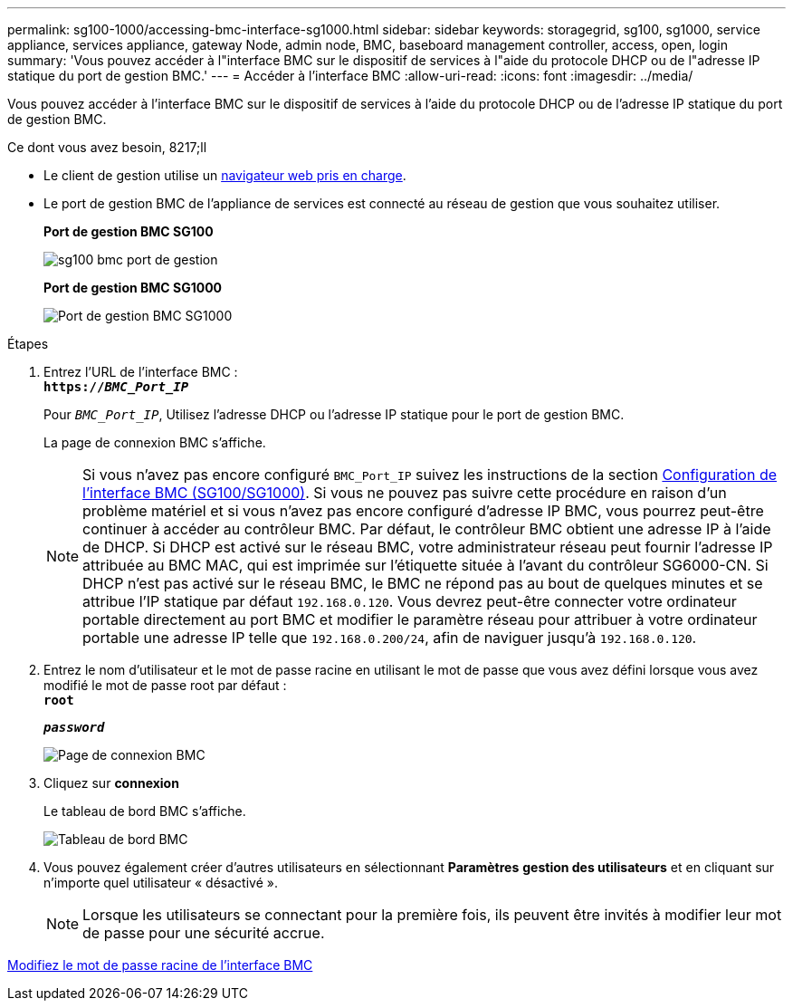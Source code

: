 ---
permalink: sg100-1000/accessing-bmc-interface-sg1000.html 
sidebar: sidebar 
keywords: storagegrid, sg100, sg1000, service appliance, services appliance, gateway Node, admin node, BMC, baseboard management controller, access, open, login 
summary: 'Vous pouvez accéder à l"interface BMC sur le dispositif de services à l"aide du protocole DHCP ou de l"adresse IP statique du port de gestion BMC.' 
---
= Accéder à l'interface BMC
:allow-uri-read: 
:icons: font
:imagesdir: ../media/


[role="lead"]
Vous pouvez accéder à l'interface BMC sur le dispositif de services à l'aide du protocole DHCP ou de l'adresse IP statique du port de gestion BMC.

.Ce dont vous avez besoin, 8217;ll
* Le client de gestion utilise un xref:../admin/web-browser-requirements.adoc[navigateur web pris en charge].
* Le port de gestion BMC de l'appliance de services est connecté au réseau de gestion que vous souhaitez utiliser.
+
*Port de gestion BMC SG100*

+
image::../media/sg100_bmc_management_port.png[sg100 bmc port de gestion]

+
*Port de gestion BMC SG1000*

+
image::../media/sg1000_bmc_management_port.png[Port de gestion BMC SG1000]



.Étapes
. Entrez l'URL de l'interface BMC : +
`*https://_BMC_Port_IP_*`
+
Pour `_BMC_Port_IP_`, Utilisez l'adresse DHCP ou l'adresse IP statique pour le port de gestion BMC.

+
La page de connexion BMC s'affiche.

+

NOTE: Si vous n'avez pas encore configuré `BMC_Port_IP` suivez les instructions de la section xref:configuring-bmc-interface-sg1000.adoc[Configuration de l'interface BMC (SG100/SG1000)]. Si vous ne pouvez pas suivre cette procédure en raison d'un problème matériel et si vous n'avez pas encore configuré d'adresse IP BMC, vous pourrez peut-être continuer à accéder au contrôleur BMC. Par défaut, le contrôleur BMC obtient une adresse IP à l'aide de DHCP. Si DHCP est activé sur le réseau BMC, votre administrateur réseau peut fournir l'adresse IP attribuée au BMC MAC, qui est imprimée sur l'étiquette située à l'avant du contrôleur SG6000-CN. Si DHCP n'est pas activé sur le réseau BMC, le BMC ne répond pas au bout de quelques minutes et se attribue l'IP statique par défaut `192.168.0.120`. Vous devrez peut-être connecter votre ordinateur portable directement au port BMC et modifier le paramètre réseau pour attribuer à votre ordinateur portable une adresse IP telle que `192.168.0.200/24`, afin de naviguer jusqu'à `192.168.0.120`.

. Entrez le nom d'utilisateur et le mot de passe racine en utilisant le mot de passe que vous avez défini lorsque vous avez modifié le mot de passe root par défaut : +
`*root*`
+
`*_password_*`

+
image::../media/bmc_signin_page.gif[Page de connexion BMC]

. Cliquez sur *connexion*
+
Le tableau de bord BMC s'affiche.

+
image::../media/bmc_dashboard.gif[Tableau de bord BMC]

. Vous pouvez également créer d'autres utilisateurs en sélectionnant *Paramètres* *gestion des utilisateurs* et en cliquant sur n'importe quel utilisateur « désactivé ».
+

NOTE: Lorsque les utilisateurs se connectant pour la première fois, ils peuvent être invités à modifier leur mot de passe pour une sécurité accrue.



xref:changing-root-password-for-bmc-interface-sg1000.adoc[Modifiez le mot de passe racine de l'interface BMC]
